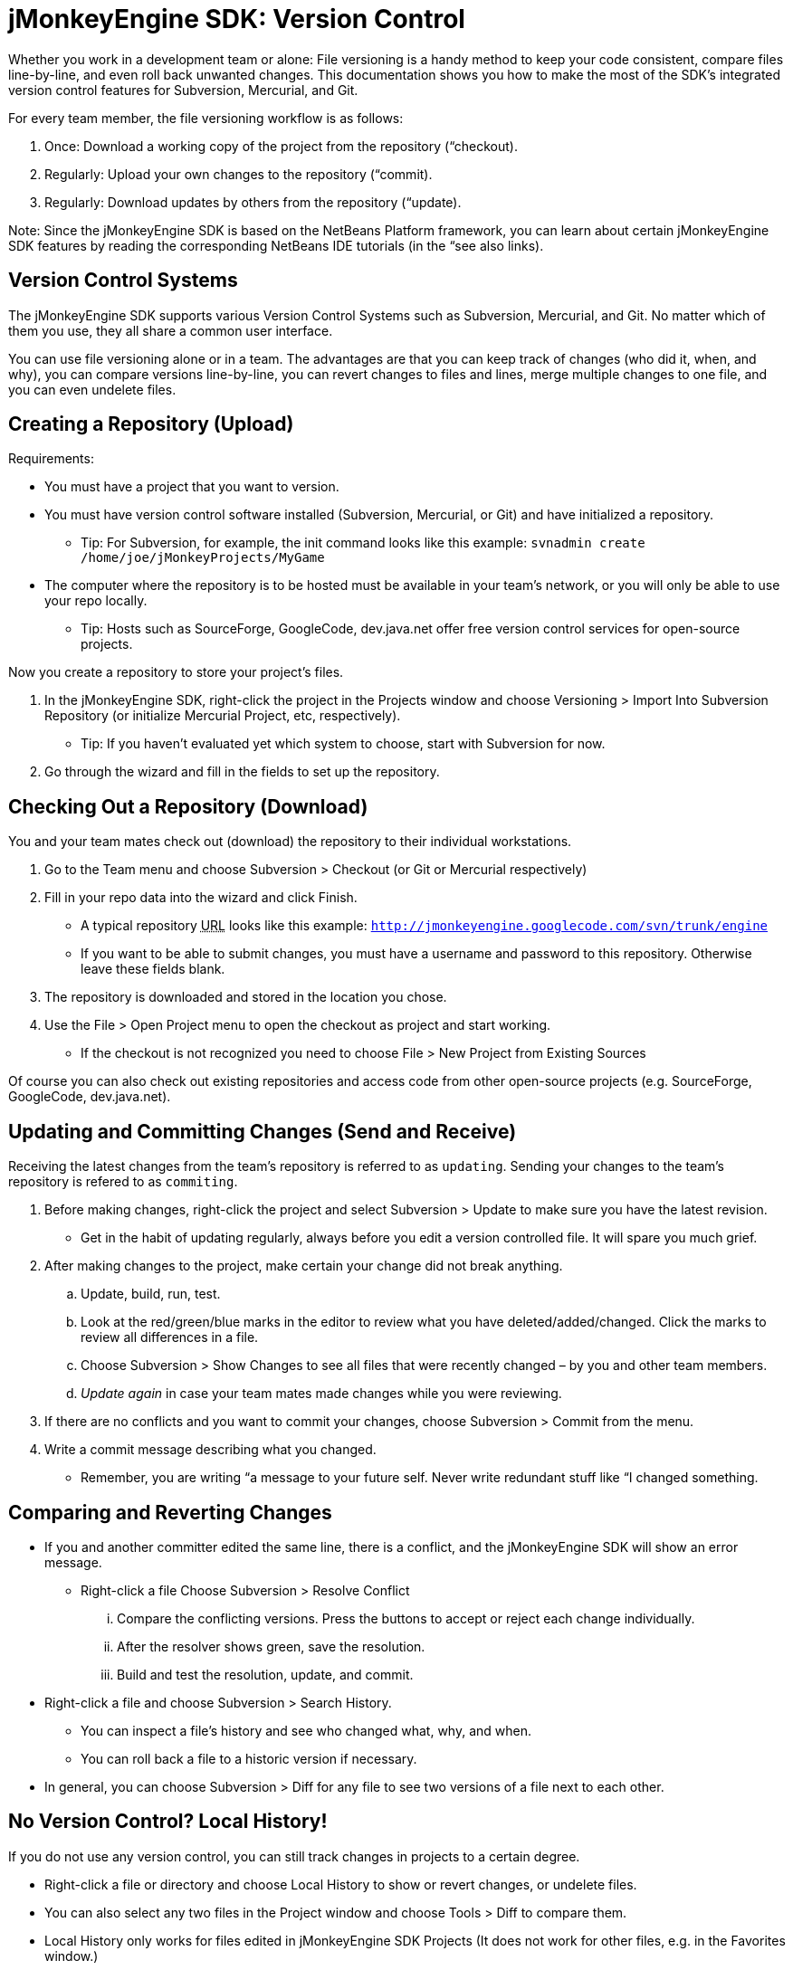 

= jMonkeyEngine SDK: Version Control

Whether you work in a development team or alone: File versioning is a handy method to keep your code consistent, compare files line-by-line, and even roll back unwanted changes. This documentation shows you how to make the most of the SDK's integrated version control features for Subversion, Mercurial, and Git.


For every team member, the file versioning workflow is as follows:


.  Once: Download a working copy of the project from the repository (“checkout).
.  Regularly: Upload your own changes to the repository (“commit).
.  Regularly: Download updates by others from the repository (“update).     

Note: Since the jMonkeyEngine SDK is based on the NetBeans Platform framework, you can learn about certain jMonkeyEngine SDK features by reading the corresponding NetBeans IDE tutorials (in the “see also links). 



== Version Control Systems

The jMonkeyEngine SDK supports various Version Control Systems such as Subversion, Mercurial, and Git. No matter which of them you use, they all share a common user interface.


You can use file versioning alone or in a team. The advantages are that you can keep track of changes (who did it, when, and why), you can compare versions line-by-line, you can revert changes to files and lines, merge multiple changes to one file, and you can even undelete files.



== Creating a Repository (Upload)

Requirements:


*  You must have a project that you want to version. 
*  You must have version control software installed (Subversion, Mercurial, or Git) and have initialized a repository.
**  Tip: For Subversion, for example, the init command looks like this example: `svnadmin create /home/joe/jMonkeyProjects/MyGame`

*  The computer where the repository is to be hosted must be available in your team's network, or you will only be able to use your repo locally.
**  Tip: Hosts such as SourceForge, GoogleCode, dev.java.net offer free version control services for open-source projects.


Now you create a repository to store your project's files. 


.  In the jMonkeyEngine SDK, right-click the project in the Projects window and choose Versioning &gt; Import Into Subversion Repository (or initialize Mercurial Project, etc, respectively). 
**  Tip: If you haven't evaluated yet which system to choose, start with Subversion for now.

.  Go through the wizard and fill in the fields to set up the repository.


== Checking Out a Repository (Download)

You and your team mates check out (download) the repository to their individual workstations. 


.  Go to the Team menu and choose Subversion &gt; Checkout (or Git or Mercurial respectively)
.  Fill in your repo data into the wizard and click Finish.
**  A typical repository +++<abbr title="Uniform Resource Locator">URL</abbr>+++ looks like this example: `link:http://jmonkeyengine.googlecode.com/svn/trunk/engine[http://jmonkeyengine.googlecode.com/svn/trunk/engine]`
**  If you want to be able to submit changes, you must have a username and password to this repository. Otherwise leave these fields blank.

.  The repository is downloaded and stored in the location you chose. 
.  Use the File &gt; Open Project menu to open the checkout as project and start working. 
**  If the checkout is not recognized you need to choose File &gt; New Project from Existing Sources


Of course you can also check out existing repositories and access code from other open-source projects (e.g. SourceForge, GoogleCode, dev.java.net). 



== Updating and Committing Changes (Send and Receive)

Receiving the latest changes from the team's repository is referred to as `updating`. Sending your changes to the team's repository is refered to as `commiting`.


.  Before making changes, right-click the project and select Subversion &gt; Update to make sure you have the latest revision.
**  Get in the habit of updating regularly, always before you edit a version controlled file. It will spare you much grief.

.  After making changes to the project, make certain your change did not break anything.
..  Update, build, run, test.
..  Look at the red/green/blue marks in the editor to review what you have deleted/added/changed. Click the marks to review all differences in a file.
..  Choose Subversion &gt; Show Changes to see all files that were recently changed – by you and other team members. 
..  _Update again_ in case your team mates made changes while you were reviewing.

.  If there are no conflicts and you want to commit your changes, choose Subversion &gt; Commit from the menu.
.  Write a commit message describing what you changed. 
**  Remember, you are writing “a message to your future self. Never write redundant stuff like “I changed something.



== Comparing and Reverting Changes

*  If you and another committer edited the same line, there is a conflict, and the jMonkeyEngine SDK will show an error message. 
**  Right-click a file Choose Subversion &gt; Resolve Conflict
...  Compare the conflicting versions. Press the buttons to accept or reject each change individually. 
...  After the resolver shows green, save the resolution.
...  Build and test the resolution, update, and commit.


*  Right-click a file and choose Subversion &gt; Search History.
**  You can inspect a file's history and see who changed what, why, and when. 
**  You can roll back a file to a historic version if necessary.

*  In general, you can choose Subversion &gt; Diff for any file to see two versions of a file next to each other.


== No Version Control? Local History!

If you do not use any version control, you can still track changes in projects to a certain degree.


*  Right-click a file or directory and choose Local History to show or revert changes, or undelete files.
*  You can also select any two files in the Project window and choose Tools &gt; Diff to compare them.
*  Local History only works for files edited in jMonkeyEngine SDK Projects (It does not work for other files, e.g. in the Favorites window.)

See also:


*  link:http://netbeans.org/kb/docs/ide/subversion.html[Source Code Management with Subversion]
<tags><tag target="documentation" /><tag target="sdk" /><tag target="editor" /><tag target="tool" /></tags>

